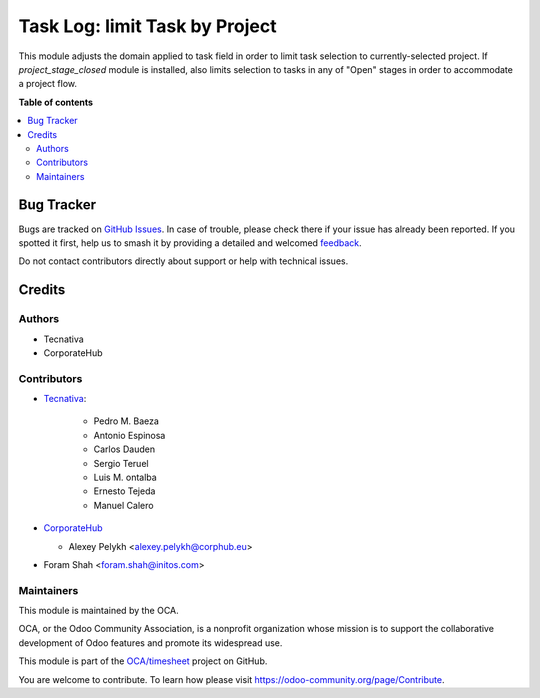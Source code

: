 ===============================
Task Log: limit Task by Project
===============================

.. 
   !!!!!!!!!!!!!!!!!!!!!!!!!!!!!!!!!!!!!!!!!!!!!!!!!!!!
   !! This file is generated by oca-gen-addon-readme !!
   !! changes will be overwritten.                   !!
   !!!!!!!!!!!!!!!!!!!!!!!!!!!!!!!!!!!!!!!!!!!!!!!!!!!!
   !! source digest: sha256:3c512f576ce1dde5e12d88b5a4148696656f2903e9b05ea501ce5497ce7fb3ac
   !!!!!!!!!!!!!!!!!!!!!!!!!!!!!!!!!!!!!!!!!!!!!!!!!!!!

.. |badge1| image:: https://img.shields.io/badge/maturity-Beta-yellow.png
    :target: https://odoo-community.org/page/development-status
    :alt: Beta
.. |badge2| image:: https://img.shields.io/badge/licence-AGPL--3-blue.png
    :target: http://www.gnu.org/licenses/agpl-3.0-standalone.html
    :alt: License: AGPL-3
.. |badge3| image:: https://img.shields.io/badge/github-OCA%2Ftimesheet-lightgray.png?logo=github
    :target: https://github.com/OCA/timesheet/tree/15.0/hr_timesheet_task_domain
    :alt: OCA/timesheet
.. |badge4| image:: https://img.shields.io/badge/weblate-Translate%20me-F47D42.png
    :target: https://translation.odoo-community.org/projects/timesheet-15-0/timesheet-15-0-hr_timesheet_task_domain
    :alt: Translate me on Weblate
.. |badge5| image:: https://img.shields.io/badge/runboat-Try%20me-875A7B.png
    :target: https://runboat.odoo-community.org/builds?repo=OCA/timesheet&target_branch=15.0
    :alt: Try me on Runboat

|badge1| |badge2| |badge3| |badge4| |badge5|

This module adjusts the domain applied to task field in order to limit task
selection to currently-selected project. If `project_stage_closed` module is
installed, also limits selection to tasks in any of "Open" stages in order to
accommodate a project flow.

**Table of contents**

.. contents::
   :local:

Bug Tracker
===========

Bugs are tracked on `GitHub Issues <https://github.com/OCA/timesheet/issues>`_.
In case of trouble, please check there if your issue has already been reported.
If you spotted it first, help us to smash it by providing a detailed and welcomed
`feedback <https://github.com/OCA/timesheet/issues/new?body=module:%20hr_timesheet_task_domain%0Aversion:%2015.0%0A%0A**Steps%20to%20reproduce**%0A-%20...%0A%0A**Current%20behavior**%0A%0A**Expected%20behavior**>`_.

Do not contact contributors directly about support or help with technical issues.

Credits
=======

Authors
~~~~~~~

* Tecnativa
* CorporateHub

Contributors
~~~~~~~~~~~~

* `Tecnativa <https://www.tecnativa.com>`_:

    * Pedro M. Baeza
    * Antonio Espinosa
    * Carlos Dauden
    * Sergio Teruel
    * Luis M. ontalba
    * Ernesto Tejeda
    * Manuel Calero

* `CorporateHub <https://corporatehub.eu/>`__

  * Alexey Pelykh <alexey.pelykh@corphub.eu>

* Foram Shah <foram.shah@initos.com>

Maintainers
~~~~~~~~~~~

This module is maintained by the OCA.

.. image:: https://odoo-community.org/logo.png
   :alt: Odoo Community Association
   :target: https://odoo-community.org

OCA, or the Odoo Community Association, is a nonprofit organization whose
mission is to support the collaborative development of Odoo features and
promote its widespread use.

This module is part of the `OCA/timesheet <https://github.com/OCA/timesheet/tree/15.0/hr_timesheet_task_domain>`_ project on GitHub.

You are welcome to contribute. To learn how please visit https://odoo-community.org/page/Contribute.
